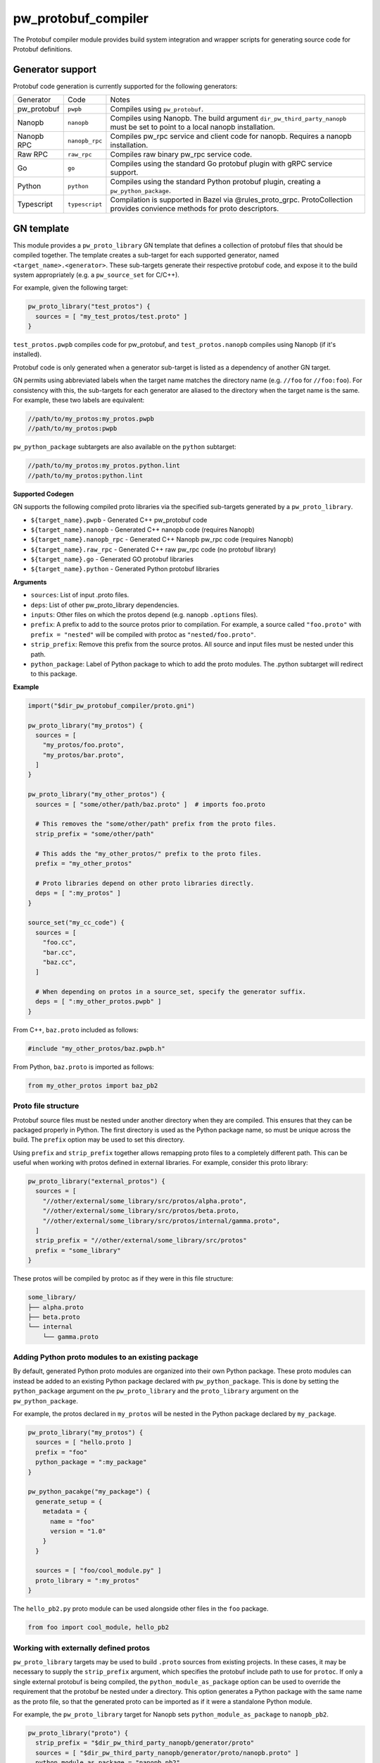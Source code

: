 .. _module-pw_protobuf_compiler:

--------------------
pw_protobuf_compiler
--------------------
The Protobuf compiler module provides build system integration and wrapper
scripts for generating source code for Protobuf definitions.

Generator support
=================
Protobuf code generation is currently supported for the following generators:

+-------------+----------------+-----------------------------------------------+
| Generator   | Code           | Notes                                         |
+-------------+----------------+-----------------------------------------------+
| pw_protobuf | ``pwpb``       | Compiles using ``pw_protobuf``.               |
+-------------+----------------+-----------------------------------------------+
| Nanopb      | ``nanopb``     | Compiles using Nanopb. The build argument     |
|             |                | ``dir_pw_third_party_nanopb`` must be set to  |
|             |                | point to a local nanopb installation.         |
+-------------+----------------+-----------------------------------------------+
| Nanopb RPC  | ``nanopb_rpc`` | Compiles pw_rpc service and client code for   |
|             |                | nanopb. Requires a nanopb installation.       |
+-------------+----------------+-----------------------------------------------+
| Raw RPC     | ``raw_rpc``    | Compiles raw binary pw_rpc service code.      |
+-------------+----------------+-----------------------------------------------+
| Go          | ``go``         | Compiles using the standard Go protobuf       |
|             |                | plugin with gRPC service support.             |
+-------------+----------------+-----------------------------------------------+
| Python      | ``python``     | Compiles using the standard Python protobuf   |
|             |                | plugin, creating a ``pw_python_package``.     |
+-------------+----------------+-----------------------------------------------+
| Typescript  | ``typescript`` | Compilation is supported in Bazel via         |
|             |                | @rules_proto_grpc. ProtoCollection provides   |
|             |                | convience methods for proto descriptors.      |
+-------------+----------------+-----------------------------------------------+

GN template
===========
This module provides a ``pw_proto_library`` GN template that defines a
collection of protobuf files that should be compiled together. The template
creates a sub-target for each supported generator, named
``<target_name>.<generator>``. These sub-targets generate their respective
protobuf code, and expose it to the build system appropriately (e.g. a
``pw_source_set`` for C/C++).

For example, given the following target:

.. code-block::

  pw_proto_library("test_protos") {
    sources = [ "my_test_protos/test.proto" ]
  }

``test_protos.pwpb`` compiles code for pw_protobuf, and ``test_protos.nanopb``
compiles using Nanopb (if it's installed).

Protobuf code is only generated when a generator sub-target is listed as a
dependency of another GN target.

GN permits using abbreviated labels when the target name matches the directory
name (e.g. ``//foo`` for ``//foo:foo``). For consistency with this, the
sub-targets for each generator are aliased to the directory when the target name
is the same. For example, these two labels are equivalent:

.. code-block::

  //path/to/my_protos:my_protos.pwpb
  //path/to/my_protos:pwpb

``pw_python_package`` subtargets are also available on the ``python`` subtarget:

.. code-block::

  //path/to/my_protos:my_protos.python.lint
  //path/to/my_protos:python.lint

**Supported Codegen**

GN supports the following compiled proto libraries via the specified
sub-targets generated by a ``pw_proto_library``.

* ``${target_name}.pwpb`` - Generated C++ pw_protobuf code
* ``${target_name}.nanopb`` - Generated C++ nanopb code (requires Nanopb)
* ``${target_name}.nanopb_rpc`` - Generated C++ Nanopb pw_rpc code (requires
  Nanopb)
* ``${target_name}.raw_rpc`` - Generated C++ raw pw_rpc code (no protobuf
  library)
* ``${target_name}.go`` - Generated GO protobuf libraries
* ``${target_name}.python`` - Generated Python protobuf libraries

**Arguments**

* ``sources``: List of input .proto files.
* ``deps``: List of other pw_proto_library dependencies.
* ``inputs``: Other files on which the protos depend (e.g. nanopb ``.options``
  files).
* ``prefix``: A prefix to add to the source protos prior to compilation. For
  example, a source called ``"foo.proto"`` with ``prefix = "nested"`` will be
  compiled with protoc as ``"nested/foo.proto"``.
* ``strip_prefix``: Remove this prefix from the source protos. All source and
  input files must be nested under this path.
* ``python_package``: Label of Python package to which to add the proto modules.
  The .python subtarget will redirect to this package.

**Example**

.. code-block::

  import("$dir_pw_protobuf_compiler/proto.gni")

  pw_proto_library("my_protos") {
    sources = [
      "my_protos/foo.proto",
      "my_protos/bar.proto",
    ]
  }

  pw_proto_library("my_other_protos") {
    sources = [ "some/other/path/baz.proto" ]  # imports foo.proto

    # This removes the "some/other/path" prefix from the proto files.
    strip_prefix = "some/other/path"

    # This adds the "my_other_protos/" prefix to the proto files.
    prefix = "my_other_protos"

    # Proto libraries depend on other proto libraries directly.
    deps = [ ":my_protos" ]
  }

  source_set("my_cc_code") {
    sources = [
      "foo.cc",
      "bar.cc",
      "baz.cc",
    ]

    # When depending on protos in a source_set, specify the generator suffix.
    deps = [ ":my_other_protos.pwpb" ]
  }

From C++, ``baz.proto`` included as follows:

.. code-block:: cpp

  #include "my_other_protos/baz.pwpb.h"

From Python, ``baz.proto`` is imported as follows:

.. code-block:: python

  from my_other_protos import baz_pb2

Proto file structure
--------------------
Protobuf source files must be nested under another directory when they are
compiled. This ensures that they can be packaged properly in Python. The first
directory is used as the Python package name, so must be unique across the
build. The ``prefix`` option may be used to set this directory.

Using ``prefix`` and ``strip_prefix`` together allows remapping proto files to
a completely different path. This can be useful when working with protos defined
in external libraries. For example, consider this proto library:

.. code-block::

  pw_proto_library("external_protos") {
    sources = [
      "//other/external/some_library/src/protos/alpha.proto",
      "//other/external/some_library/src/protos/beta.proto,
      "//other/external/some_library/src/protos/internal/gamma.proto",
    ]
    strip_prefix = "//other/external/some_library/src/protos"
    prefix = "some_library"
  }

These protos will be compiled by protoc as if they were in this file structure:

.. code-block::

  some_library/
  ├── alpha.proto
  ├── beta.proto
  └── internal
      └── gamma.proto

.. _module-pw_protobuf_compiler-add-to-python-package:

Adding Python proto modules to an existing package
--------------------------------------------------
By default, generated Python proto modules are organized into their own Python
package. These proto modules can instead be added to an existing Python package
declared with ``pw_python_package``. This is done by setting the
``python_package`` argument on the ``pw_proto_library`` and the
``proto_library`` argument on the ``pw_python_package``.

For example, the protos declared in ``my_protos`` will be nested in the Python
package declared by ``my_package``.

.. code-block::

  pw_proto_library("my_protos") {
    sources = [ "hello.proto ]
    prefix = "foo"
    python_package = ":my_package"
  }

  pw_python_pacakge("my_package") {
    generate_setup = {
      metadata = {
        name = "foo"
        version = "1.0"
      }
    }

    sources = [ "foo/cool_module.py" ]
    proto_library = ":my_protos"
  }

The ``hello_pb2.py`` proto module can be used alongside other files in the
``foo`` package.

.. code-block:: python

  from foo import cool_module, hello_pb2

Working with externally defined protos
--------------------------------------
``pw_proto_library`` targets may be used to build ``.proto`` sources from
existing projects. In these cases, it may be necessary to supply the
``strip_prefix`` argument, which specifies the protobuf include path to use for
``protoc``. If only a single external protobuf is being compiled, the
``python_module_as_package`` option can be used to override the requirement that
the protobuf be nested under a directory. This option generates a Python package
with the same name as the proto file, so that the generated proto can be
imported as if it were a standalone Python module.

For example, the ``pw_proto_library`` target for Nanopb sets
``python_module_as_package`` to ``nanopb_pb2``.

.. code-block::

  pw_proto_library("proto") {
    strip_prefix = "$dir_pw_third_party_nanopb/generator/proto"
    sources = [ "$dir_pw_third_party_nanopb/generator/proto/nanopb.proto" ]
    python_module_as_package = "nanopb_pb2"
  }

In Python, this makes ``nanopb.proto`` available as ``import nanopb_pb2`` via
the ``nanopb_pb2`` Python package. In C++, ``nanopb.proto`` is accessed as
``#include "nanopb.pwpb.h"``.

The ``python_module_as_package`` feature should only be used when absolutely
necessary --- for example, to support proto files that include
``import "nanopb.proto"``.

CMake
=====
CMake provides a ``pw_proto_library`` function with similar features as the
GN template. The CMake build only supports building firmware code, so
``pw_proto_library`` does not generate a Python package.

**Arguments**

* ``NAME``: the base name of the libraries to create
* ``SOURCES``: .proto source files
* ``DEPS``: dependencies on other ``pw_proto_library`` targets
* ``PREFIX``: prefix add to the proto files
* ``STRIP_PREFIX``: prefix to remove from the proto files
* ``INPUTS``: files to include along with the .proto files (such as Nanopb
  .options files)

**Example**

 .. code-block:: cmake

  include($ENV{PW_ROOT}/pw_build/pigweed.cmake)
  include($ENV{PW_ROOT}/pw_protobuf_compiler/proto.cmake)

  pw_proto_library(my_module.my_protos
    SOURCES
      my_protos/foo.proto
      my_protos/bar.proto
  )

  pw_proto_library(my_module.my_protos
    SOURCES
      my_protos/foo.proto
      my_protos/bar.proto
  )

  pw_proto_library(my_module.my_other_protos
    SOURCES
      some/other/path/baz.proto  # imports foo.proto

    # This removes the "some/other/path" prefix from the proto files.
    STRIP_PREFIX
      some/other/path

    # This adds the "my_other_protos/" prefix to the proto files.
    PREFIX
      my_other_protos

    # Proto libraries depend on other proto libraries directly.
    DEPS
      my_module.my_protos
  )

  add_library(my_module.my_cc_code
      foo.cc
      bar.cc
      baz.cc
  )

  # When depending on protos in a source_set, specify the generator suffix.
  target_link_libraries(my_module.my_cc_code PUBLIC
    my_module.my_other_protos.pwpb
  )

These proto files are accessed in C++ the same as in the GN build:

.. code-block:: cpp

  #include "my_other_protos/baz.pwpb.h"

**Supported Codegen**

CMake supports the following compiled proto libraries via the specified
sub-targets generated by a ``pw_proto_library``.

* ``${NAME}.pwpb`` - Generated C++ pw_protobuf code
* ``${NAME}.nanopb`` - Generated C++ nanopb code (requires Nanopb)
* ``${NAME}.nanopb_rpc`` - Generated C++ Nanopb pw_rpc code (requires Nanopb)
* ``${NAME}.raw_rpc`` - Generated C++ raw pw_rpc code (no protobuf library)

Bazel
=====
Bazel provides a ``pw_proto_library`` rule with similar features as the
GN template. The Bazel build only supports building firmware code, so
``pw_proto_library`` does not generate a Python package. The Bazel rules differ
slightly compared to the GN build to be more in line with what would be
considered idiomatic in Bazel.

To use Pigweeds Protobuf rules you must first pull in the required dependencies
into your Bazel WORKSPACE file. e.g.

.. code-block:: python

  # WORKSPACE ...
  load("@pigweed//pw_protobuf_compiler:deps.bzl", "pw_protobuf_dependencies")
  pw_protobuf_dependencies()

Bazel uses a different set of rules to manage proto files than it does to
compile them. e.g.

.. code-block:: python

  # BUILD ...
  load("@rules_proto//proto:defs.bzl", "proto_library")
  load("@pigweed//pw_protobuf_compiler:proto.bzl", "pw_proto_library")

  # Manages proto sources and dependencies.
  proto_library(
    name = "my_proto",
    srcs = [
      "my_protos/foo.proto",
      "my_protos/bar.proto",
    ]
  )

  # Compiles dependant protos to C++.
  pw_proto_library(
    name = "my_cc_proto",
    deps = [":my_proto"],
  )

  # Library that depends on generated proto targets.
  pw_cc_library(
    name = "my_lib",
    srcs = ["my/lib.cc"],
    deps = [":my_cc_proto"],
  )

From ``my/lib.cc`` you can now include the generated headers.
e.g.

.. code:: cpp

  #include "my_protos/bar.pwpb.h"
  // and/or RPC headers
  #include "my_protos/bar.raw_rpc.pb.h

.. note::

  Currently only raw RPC is supported by the Bazel build.

**Supported Codegen**

Bazel supports the following compiled proto libraries via the specified
sub-targets generated by a ``pw_proto_library``.

* ``${NAME}.pwpb`` - Generated C++ pw_protobuf code
* ``${NAME}.raw_rpc`` - Generated C++ raw pw_rpc code (no protobuf library)

